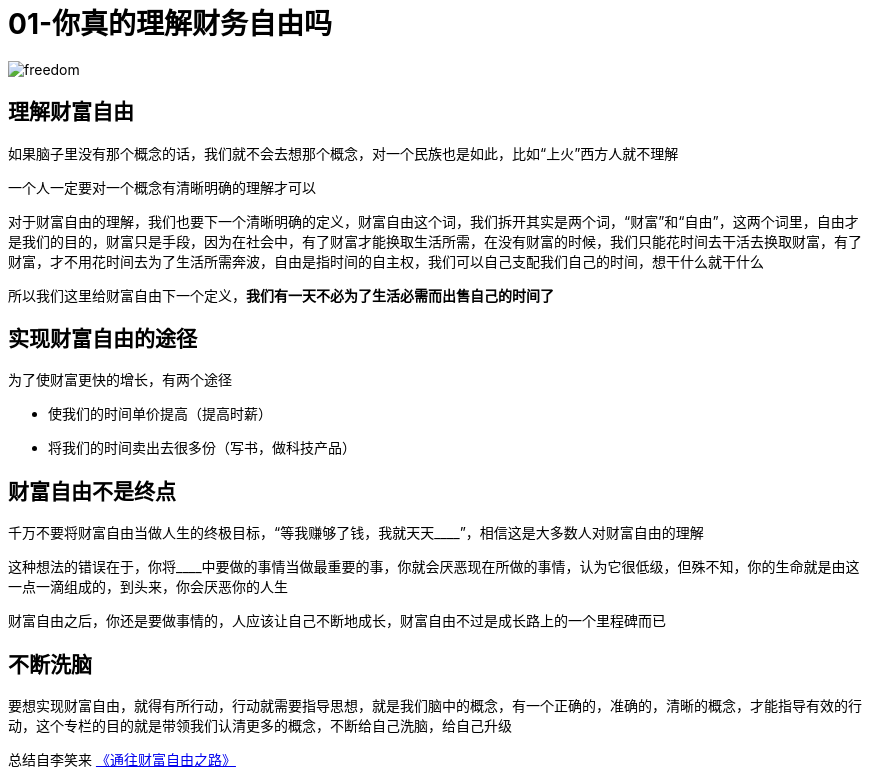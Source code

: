 # 01-你真的理解财务自由吗
:nofooter:

image::../../images/freedom.png[]

## 理解财富自由

如果脑子里没有那个概念的话，我们就不会去想那个概念，对一个民族也是如此，比如“上火”西方人就不理解

一个人一定要对一个概念有清晰明确的理解才可以

对于财富自由的理解，我们也要下一个清晰明确的定义，财富自由这个词，我们拆开其实是两个词，“财富”和“自由”，这两个词里，自由才是我们的目的，财富只是手段，因为在社会中，有了财富才能换取生活所需，在没有财富的时候，我们只能花时间去干活去换取财富，有了财富，才不用花时间去为了生活所需奔波，自由是指时间的自主权，我们可以自己支配我们自己的时间，想干什么就干什么

所以我们这里给财富自由下一个定义，**我们有一天不必为了生活必需而出售自己的时间了**

## 实现财富自由的途径

为了使财富更快的增长，有两个途径

* 使我们的时间单价提高（提高时薪）
* 将我们的时间卖出去很多份（写书，做科技产品）

## 财富自由不是终点    

千万不要将财富自由当做人生的终极目标，“等我赚够了钱，我就天天____”，相信这是大多数人对财富自由的理解

这种想法的错误在于，你将____中要做的事情当做最重要的事，你就会厌恶现在所做的事情，认为它很低级，但殊不知，你的生命就是由这一点一滴组成的，到头来，你会厌恶你的人生

财富自由之后，你还是要做事情的，人应该让自己不断地成长，财富自由不过是成长路上的一个里程碑而已

## 不断洗脑

要想实现财富自由，就得有所行动，行动就需要指导思想，就是我们脑中的概念，有一个正确的，准确的，清晰的概念，才能指导有效的行动，这个专栏的目的就是带领我们认清更多的概念，不断给自己洗脑，给自己升级

总结自李笑来 link:index.html[《通往财富自由之路》]